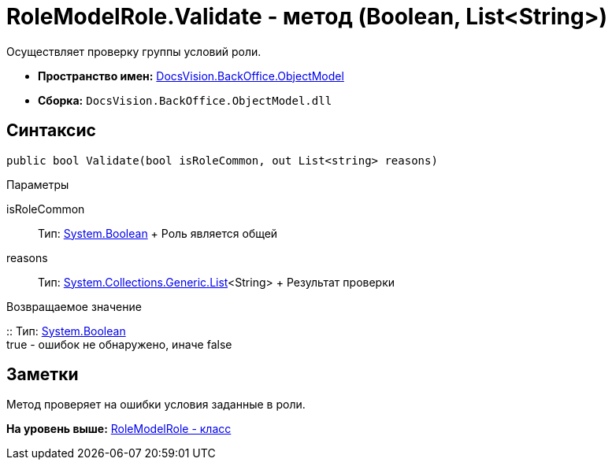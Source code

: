 = RoleModelRole.Validate - метод (Boolean, List&lt;String>)

Осуществляет проверку группы условий роли.

* [.keyword]*Пространство имен:* xref:ObjectModel_NS.adoc[DocsVision.BackOffice.ObjectModel]
* [.keyword]*Сборка:* [.ph .filepath]`DocsVision.BackOffice.ObjectModel.dll`

== Синтаксис

[source,pre,codeblock,language-csharp]
----
public bool Validate(bool isRoleCommon, out List<string> reasons)
----

Параметры

isRoleCommon::
  Тип: http://msdn.microsoft.com/ru-ru/library/system.boolean.aspx[System.Boolean]
  +
  Роль является общей
reasons::
  Тип: http://msdn.microsoft.com/ru-ru/library/6sh2ey19.aspx[System.Collections.Generic.List]<String>
  +
  Результат проверки

Возвращаемое значение

::
  Тип: http://msdn.microsoft.com/ru-ru/library/system.boolean.aspx[System.Boolean]
  +
  true - ошибок не обнаружено, иначе false

== Заметки

Метод проверяет на ошибки условия заданные в роли.

*На уровень выше:* xref:../../../../api/DocsVision/BackOffice/ObjectModel/RoleModelRole_CL.adoc[RoleModelRole - класс]
